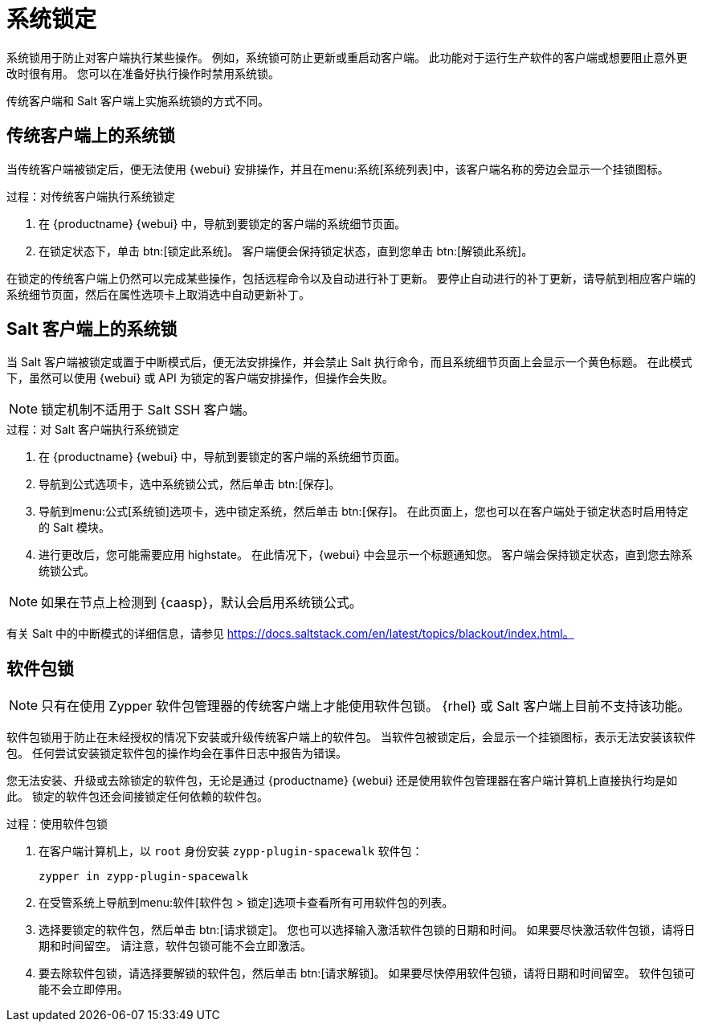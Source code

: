 [[system-locking]]
= 系统锁定

系统锁用于防止对客户端执行某些操作。 例如，系统锁可防止更新或重启动客户端。 此功能对于运行生产软件的客户端或想要阻止意外更改时很有用。 您可以在准备好执行操作时禁用系统锁。

传统客户端和 Salt 客户端上实施系统锁的方式不同。



== 传统客户端上的系统锁

当传统客户端被锁定后，便无法使用 {webui} 安排操作，并且在menu:系统[系统列表]中，该客户端名称的旁边会显示一个挂锁图标。



.过程：对传统客户端执行系统锁定
. 在 {productname} {webui} 中，导航到要锁定的客户端的[guimenu]``系统细节``页面。
. 在[guimenu]``锁定状态``下，单击 btn:[锁定此系统]。
    客户端便会保持锁定状态，直到您单击 btn:[解锁此系统]。


在锁定的传统客户端上仍然可以完成某些操作，包括远程命令以及自动进行补丁更新。 要停止自动进行的补丁更新，请导航到相应客户端的[guimenu]``系统细节``页面，然后在[guimenu]``属性``选项卡上取消选中[guimenu]``自动更新补丁``。



== Salt 客户端上的系统锁

当 Salt 客户端被锁定或置于中断模式后，便无法安排操作，并会禁止 Salt 执行命令，而且[guimenu]``系统细节``页面上会显示一个黄色标题。 在此模式下，虽然可以使用 {webui} 或 API 为锁定的客户端安排操作，但操作会失败。


[NOTE]
====
锁定机制不适用于 Salt SSH 客户端。
====



.过程：对 Salt 客户端执行系统锁定
. 在 {productname} {webui} 中，导航到要锁定的客户端的[guimenu]``系统细节``页面。
. 导航到[guimenu]``公式``选项卡，选中系统锁公式，然后单击 btn:[保存]。
. 导航到menu:公式[系统锁]选项卡，选中[guimenu]``锁定系统``，然后单击 btn:[保存]。
    在此页面上，您也可以在客户端处于锁定状态时启用特定的 Salt 模块。
. 进行更改后，您可能需要应用 highstate。
    在此情况下，{webui} 中会显示一个标题通知您。 客户端会保持锁定状态，直到您去除系统锁公式。


[NOTE]
====
如果在节点上检测到 {caasp}，默认会启用系统锁公式。
====

有关 Salt 中的中断模式的详细信息，请参见 https://docs.saltstack.com/en/latest/topics/blackout/index.html。



== 软件包锁

[NOTE]
====
只有在使用 Zypper 软件包管理器的传统客户端上才能使用软件包锁。 {rhel} 或 Salt 客户端上目前不支持该功能。
====

软件包锁用于防止在未经授权的情况下安装或升级传统客户端上的软件包。 当软件包被锁定后，会显示一个挂锁图标，表示无法安装该软件包。 任何尝试安装锁定软件包的操作均会在事件日志中报告为错误。

您无法安装、升级或去除锁定的软件包，无论是通过 {productname} {webui} 还是使用软件包管理器在客户端计算机上直接执行均是如此。 锁定的软件包还会间接锁定任何依赖的软件包。


.过程：使用软件包锁
. 在客户端计算机上，以 [systemitem]``root`` 身份安装 [package]``zypp-plugin-spacewalk`` 软件包：
+
----
zypper in zypp-plugin-spacewalk
----

. 在受管系统上导航到menu:软件[软件包 > 锁定]选项卡查看所有可用软件包的列表。
. 选择要锁定的软件包，然后单击 btn:[请求锁定]。
    您也可以选择输入激活软件包锁的日期和时间。 如果要尽快激活软件包锁，请将日期和时间留空。 请注意，软件包锁可能不会立即激活。
. 要去除软件包锁，请选择要解锁的软件包，然后单击 btn:[请求解锁]。
    如果要尽快停用软件包锁，请将日期和时间留空。 软件包锁可能不会立即停用。
